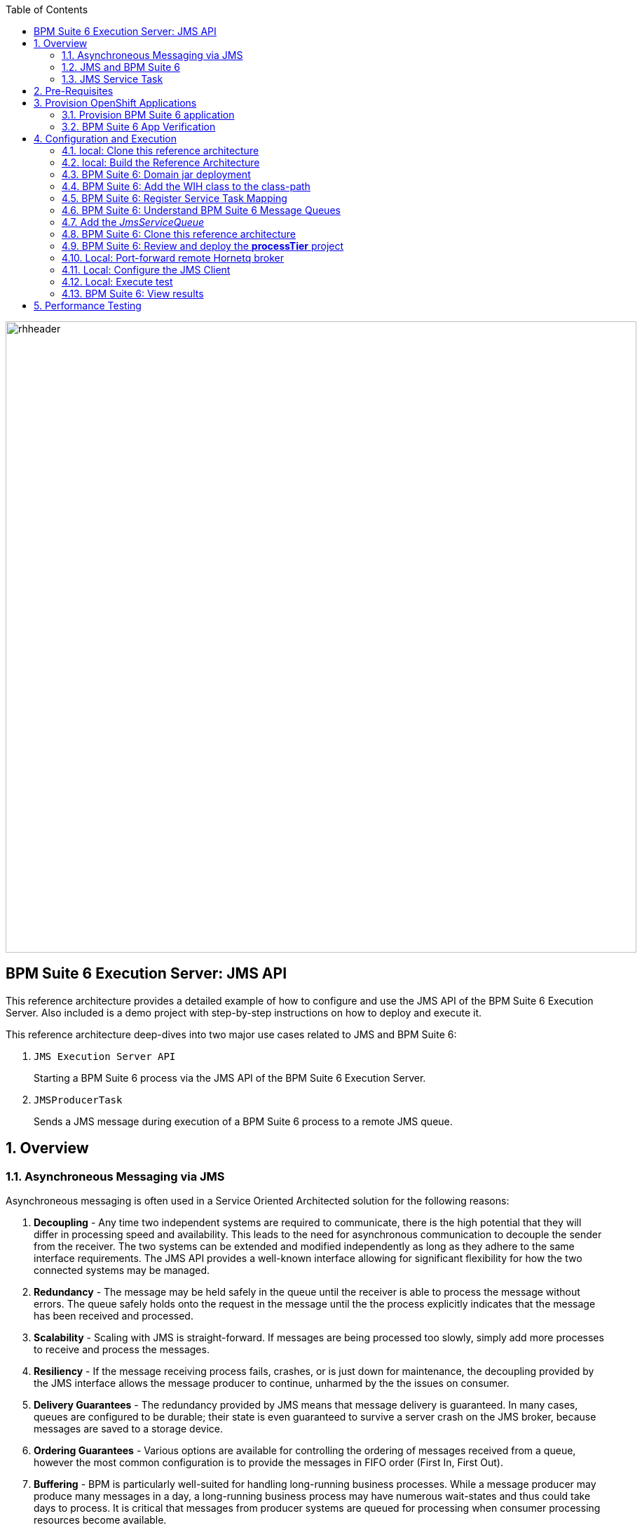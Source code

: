 :data-uri:
:toc2:
:rpms: link:https://github.com/jboss-gpe-ose/jboss_bpm_soa_rpmbuild[RPMs]
:cart: link:https://github.com/jboss-gpe-ose/openshift-origin-cartridge-bpms-full[Red Hat GPE's BPM Suite 6 cartridge]
:bpmproduct: link:https://access.redhat.com/site/documentation/en-US/Red_Hat_JBoss_BPM_Suite/[Red Hat's BPM Suite 6 product]
:osetools: link:https://access.redhat.com/site/documentation/en-US/OpenShift_Enterprise/2/html-single/Client_Tools_Installation_Guide/index.html[Openshift Enterprise client tools]
:commands: link:https://access.redhat.com/site/documentation/en-US/Red_Hat_JBoss_BPM_Suite/6.0/html-single/Development_Guide/index.html#Execute_calls[BPM Suite 6 Commands]
:maven: link:https://access.redhat.com/site/documentation/en-US/Red_Hat_JBoss_BPM_Suite/6.0/html-single/Development_Guide/index.html#sect-Learn_about_Maven[Learn about Maven]
:mwlaboverviewsetup: link:http://people.redhat.com/jbride/labsCommon/setup.html[Middleware Lab Overview and Set-up]

image::images/rhheader.png[width=900]

:numbered!:
[abstract]
== BPM Suite 6 Execution Server:  JMS API
This reference architecture provides a detailed example of how to configure and use the JMS API of the BPM Suite 6 Execution Server.
Also included is a demo project with step-by-step instructions on how to deploy and execute it.

This reference architecture deep-dives into two major use cases related to JMS and BPM Suite 6:

. `JMS Execution Server API` 
+
Starting a BPM Suite 6 process via the JMS API of the BPM Suite 6 Execution Server.  

. `JMSProducerTask` 
+
Sends a JMS message during execution of a BPM Suite 6 process to a remote JMS queue.

:numbered:

== Overview
=== Asynchroneous Messaging via JMS
Asynchroneous messaging is often used in a Service Oriented Architected solution for the following reasons:

. *Decoupling* - 
Any time two independent systems are required to communicate, there is the high potential that they will differ in processing speed and availability.
This leads to the need for asynchronous communication to decouple the sender from the receiver.
The two systems can be extended and modified independently as long as they adhere to the same interface requirements.
The JMS API provides a well-known interface allowing for significant flexibility for how the two connected systems may be managed.
. *Redundancy* - The message may be held safely in the queue until the receiver is able to process the message without errors.  The queue safely holds onto
the request in the message until the the process explicitly indicates that the message has been received and processed.
. *Scalability* - Scaling with JMS is straight-forward.  If messages are being processed too slowly, simply add more processes to receive and process the messages.
. *Resiliency* - If the message receiving process fails, crashes, or is just down for maintenance, the decoupling provided by the JMS interface allows the message
producer to continue, unharmed by the the issues on consumer.
. *Delivery Guarantees* - The redundancy provided by JMS means that message delivery is guaranteed.
In many cases, queues are configured to be durable; their state is even guaranteed to survive a server crash on the JMS broker, because messages are saved to a storage device.
. *Ordering Guarantees* - 
Various options are available for controlling the ordering of messages received from a queue, however the most common configuration is to provide
the messages in FIFO order (First In, First Out).
. *Buffering* - BPM is particularly well-suited for handling long-running business processes.  While a message producer may produce many messages in a day, a long-running business
process may have numerous wait-states and thus could take days to process.  It is critical that messages from producer systems are queued for processing when
consumer processing resources become available.

=== JMS  and BPM Suite 6
In regards to BPM Suite 6, JMS is often used in the following manner:

. A JMS message may be sent to the BPM Suite 6 server to start or signal a process.
. A BPMN2 process may need to send a JMS message to a topic or queue.

In this reference architecture, a JMS client starts a BPMN2 process instance by invoking the JMS API of a remote BPM Suite 6 server (hosted in OpenShift Enterprise).
Inclued in the payload of the JMS request is an application specific domain model object.
In this reference architecture, the `JMS client application` refers to a JVM running outside the BPM Suite 6 Execution Server.  
See the following diagram for an illustration of this use case.

.JMS Transport Architecture Diagram
image::images/jms_transport_arch_diagram.png[width="60%"]

==== Client JVM
The client JVM typically runs on separate hardware from the server JVM.

==== JMS Client
The JMS client has access to the application domain classes as dependencies. 
System properties for the client are read from the the pom.xml file associated with the client's project.
In addition, the client has dependencies on the HornetQ client libraries for making connections with the HornetQ broker.

==== pom.xml
The pom.xml file contains a plugin for JMeter allowing the JMeter tests to be run by issuing a Maven build command of `mvn clean verify`.
The pom.xml file also contains the values for numerous properties used by the client.

==== Application Domain
The application domain is a library of POJO objects that define the business objects used by the use case.  
For the purposes of this reference architecture, the domain classes are `Driver` and `Policy`.
The domain library must be made available to the client, as a standard Maven dependency.
It is also made available to the server as a static module.

==== HornetQ
HornetQ is the default JMS broker available on JBoss EAP.
For this reference architecture, four queues are defined in HornetQ.  
These will be view-able via the JBoss EAP console as described below.

==== Maven Repository
Apache Maven is a distributed build automation tool used in Java application development to create, manage, and build software projects. 
Maven uses standard configuration files called Project Object Model, or POM, files to define projects and manage the build process.
POMs describe the module and component dependencies, build order, and targets for the resulting project packaging and output using an XML file.
This ensures that the project is built in a correct and uniform manner.
For more information on Maven see {maven}.

==== Execution Server
The Execution Server exposes BPM Suite 6 functionality as a service.
Clients can interact with the BPM Suite 6 execution server via either REST or JMS.
For this reference architecture the Execution Server is the component that enables access to the process engine via JMS. 

==== BPM Suite 6 Process Engine
The BPM Suite 6 Process Engine is responsible for managing the state of BPMN2 process instances.
This reference architecture includes a very simple BPMN2 process definition:

image::images/bpmn.png[width="40%"]

Instances of this BPMN2 process definition will be instantiated and their lifecycle managed by the BPM Suite 6 Process Engine.

===  JMS Service Task
The purpose of the JMS Service Task is to send messages to a JMS Queue or Topic from a business process.

The following architecture diagram illustrates the components required for the JMS Service Task.

.JMS Service Task Architecture Diagram
image::images/JMS_WIH_arch_diagram.png[width="60%"]

Many of the components here have already been discussed in the previous section.
The additional components required by the JMS service task are discussed below.

==== JMS Service WIH
This reference architecture includes the following custom workItemHandler implementation:

-----
com.redhat.gpe.refarch.bpm_jms_exec_server.processTier.JMSWorkItemHandler
-----

This custom workItemHandler is mapped to a `ServiceTask` whose name is:  `JMSProducerTask`.

When a process instance is created that contains a `JMSProducerTask` Service Task, the process engine will create an instance of `com.redhat.gpe.refarch.bpm_jms_exec_server.processTier.JMSWorkItemHandler` .

== Pre-Requisites
The remainder of this documentation provides instructions for installation, configuration and execution of this reference architecture in Red Hat's Partner Demo System.  
The following is a list of pre-requisites:

. OPENTLC-SSO credentials
+
`OPENTLC-SSO` user credentials are used to log into the Red Hat Partner Demo System (PDS).
If you do not currently have an `OPENTLC-SSO` userId, please email: `OPEN-program@redhat.com`.

. Familiarity with Partner Demo System
+
If you are not already familiar with Red Hat's `Partner Demo System`, please execute what is detailed in the {mwlaboverviewsetup} guide.
Doing so will ensure that you are proficient with the tooling and workflow needed to complete this reference architecture in an OpenShift Platform as a Service environment.

. Familiarity with {bpmproduct}

== Provision OpenShift Applications
Partner Demo System allows for the creation and hosting of JBoss BPM Suite 6 runtimes in a cloud environment.

This cloud environment is powered by Red Hat's OpenShift Enterprise Platform-as-a-Service (PaaS) environment.
You can access this online lab environment 24/7.
Using this lab environment enables you to focus on developing services and business logic using JBoss middleware instead of installation and configuration details.

=== Provision BPM Suite 6 application

. Open the `Openshift Explorer` panel of the `JBoss` perspective of JBDS
. Right-click on the previously created connection to `broker00.ose.opentlc.com`.
+
Using your `OPENTLC-SSO` credentials, a connection to `broker00.ose.opentlc.com` should already exist after having completed the {mwlaboverviewsetup} guide.

. Select: `New -> Application` .
+
Since you have already created a domain from the previous introductory lab, the workflow for creation of a new application will be slightly different than what you are used to.
In particular, the OSE plugin will not prompt you for the creation of a new domain.

. The following `New or existing OpenShift Application` pop-up should appear:
+
image::images/new_OSE_app_bpm.png[]

.. In the `Name` text box, enter: `bpmsapp`
.. From the `Type` drop-down, select: JBoss BPMS 6.0 (rhgpe-bpms-6.0)
.. From the `Gear profile` drop-down, select: pds_medium
.. From the `Embeddable Cartridges` section, select: `MySQL 5.1`

. Click `Next`
. A new dialogue appears entitled `Set up Project for new OpenShift Aplication`.
+
Check the check box for `Disable automatic maven build when pushing to OpenShift`.
Afterwards, Click `Next`.

. A new dialogue appears entitled `Import an existing OpenShift application`.
+
Even though it will not be used, you will be forced to clone the remote git enabled project associated with your new OpenShift application.
Select a location on your local filesystem where the git enabled project should be cloned to.
+
image::images/gitclonelocation_bpm.png[]

. Click `Finish`
. The OSE plugin of JBDS will spin for a couple of minutes as the remote BPM Suite 6 enabled OpenShift application is created.
. Eventually, the OSE plugin will prompt with a variety of pop-up related details regarding your new application.
+
Click through all of them except when you come to the dialogue box entitled `Publish bpmsapp?`.
For this dialogue box, click `No`
+
image::images/publishbpmslab.png[]

=== BPM Suite 6 App Verification

. Using the `Remote System Explorer` perspective of JBDS, open an SSH terminal and tail the `bpms/standalone/log/server.log` of your remote BPM Suite 6 enabled OSE application
. Log messages similar to the following should appear:
+
image::images/newbpmlogfile.png[]


== Configuration and Execution

=== local: Clone this reference architecture
This reference architecture will be cloned both in your local computer as well as in your remote BPM Suite 6 Openshift environment.
To clone this reference architecture in your local environment, execute the following:

. Open the `Git` perspective of JBDS.
. In the `Git Repositories` panel, click the link that allows you to `Clone a Git Repository and add the clone to this view`
. A pop-up should appear with a name of `Source Git Repository`
. In the `URI` field, enter the following:
+
-----
https://github.com/jboss-gpe-ref-archs/bpm_jms_exec_server.git
-----

. Click `Next`
+
image::images/clone_repo_to_local.png[]

. Continue to click `Next` through the various screens
+
On the pop-up screen entitled `Local Destination`, change the default value of the `Directory` field to your preferred location on disk.
For the purposes of the remainder of these instructions, this directory on your local filesystem will be referred to as:  $REF_ARCH_HOME

. On the last screen of the `Clone Git Repository` pop-up, click `Finish`
+
Doing so will clone this `bpm_jms_exec_server` project to your local disk

. In JBDS, switch to the `Project Explorer` panel and navigate to:  `File -> Import -> Maven -> Existing Maven Projects`
. In the `Root Directory` field of the `Maven Projects` pop-up, navigate to the location on disk where the `bpm_jms_exec_server` project was just cloned to.
+
image::images/import_mvn_project.png[]

. Click `next` through the various pop-up panels and finally `Finish`.
. Your `Project Explorer` panel should now include the following mavenized projects
+
image::images/maven_projects.png[]

=== local: Build the Reference Architecture
This reference architecture includes various sub-projects that need to be built locally.
To build the various sub-projects, execute the following:

. In the `Project Explorer` panel of JBDS, right-click on the `parent` project
. Navigate to: `Run As -> Maven Install`
. In the `Console` panel, a `BUILD SUCCESS` log message should appear.
+
image::images/maven_build_success.png[]

=== BPM Suite 6: Domain jar deployment 
This reference architecture includes a subproject called `domain`.  
This sub-project contains a maven build file along with the application specific domain classes for this reference architecture.  
In `Project Explorer`, examine the domain classes and notice that they include Java Architecture for XML Binding (JAXB) annotations.  

The following are directions for deploying the jar file to your remote BPM Suite 6 server running in OpenShift.

From your local cloned copy of this reference architecture execute the following:

. In the `Project Explorer` panel of the `JBOSS` perspective of JBDS, right-click on the `domain/target/domain-1.0.jar` in `Project Explorer` and select `Copy`.
+
image::images/domainjar.png[]

. In the `Remote System Explorer` perspective of JBDS, navigate to `bpmsapp-<your domain>.apps.ose.opentlc.com -> Sftp Files -> My Home -> bpms -> standalone -> deployments -> business-central.war -> WEB-INF -> lib`
. Right-click and select `Paste`
+
image::images/pastedomainjarintobizcentral.png[]

=== BPM Suite 6:  Add the WIH class to the class-path
Similar to the application domain model library, the library containing the JMS custom workItemHandler also needs to be added to the classpath of the remote BPM Suite 6 server.

. In the `Project Explorer` panel of the `JBOSS` perspective of JBDS, right-click on the `wih/target/domain-1.0.jar` in `Project Explorer` and select `Copy`.
+
image::images/wihjar.png[]

. In the `Remote System Explorer` perspective of JBDS, navigate to `bpmsapp-<your domain>.apps.ose.opentlc.com -> Sftp Files -> My Home -> bpms -> standalone -> deployments -> business-central.war -> WEB-INF -> lib`
. Right-click and select `Paste`

=== BPM Suite 6: Register Service Task Mapping
The name `JMSProducerTask` needs to be mapped to the custom WorkItemHandler included in this reference architecture and registered with the BPM Suite 6 process engine.
The mapping between Service Task name and its workItemHandler implementation can be defined in a pre-existing BPM Suite 6 configuration file.
This can be accomplished as follows:

. In the `Remote System Explorer` perspective, ssh into the `bpmsapp` gear.
. execute: vi `~/bpms/standalone/deployments/business-central.war/WEB-INF/classes/META-INF/CustomWorkItemHandlers.conf`
.. notice the existing mappings for various base-product Service Tasks (Log, WebService, Rest)
.. add a comma to the end of the last service task mapping and then append the following:
+
-----
"JMSProducerTask": new com.redhat.gpe.refarch.bpm_jms_exec_server.processTier.JMSWorkItemHandler()
-----
+
image::images/customservicetasks.png[]

. Save the change and quit 
. Switch back to the `OpenShift Explorer` panel in JBDS and restart the `bpmsapp` application.

=== BPM Suite 6: Understand BPM Suite 6 Message Queues
When the business-central Workbench is deployed, the embedded _Execution Server_ begins to listen on the following queues already configured in the Hornetq subsystem:

* jms/queue/KIE.SESSION
* jms/queue/KIE.TASK
* jms/queue/KIE.RESPONSE
* jms/queue/KIE.AUDIT

The `KIE.SESSION` and `KIE.TASK` queues should be used to send command request messages to the JMS API of the BPM Suite 6 Execution Server. 
Command response messages will be then placed on the `KIE.RESPONSE` queue. 
Command request messages that involve starting and managing business processes should be sent to the `KIE.SESSION` and command request messages that involve managing human tasks, should be sent to the `KIE.TASK` queue.

Messages sent to the two different input queues, `KIE.SESSION` and `KIE.TASK`, will be processed in the same manner regardless of which queue they are sent to.
The reason that two input queues are provided (rather than just one) is to allow for messages to be prioritized with more control.  
For example, in some use-cases, clients may send many more requests involving human tasks than requests involving business processes.  
If the business-process related messages are sent to `KIE.SESSION` and the human-task related messages are sent to `KIE.TASK`, then processing of business-process related messages occurs independent of processing of human-task related messages.

The BPM Suite 6 Execution Server uses a Message Driven Bean (MDB) to process messages from the queues.  
To change any of the configuration details of the MDBs, navigate to the following file in the BPM Suite 6 JVM and modify as appropriate:  

----------
~/bpms/standalone/deployments/business-central.war/WEB-INF/ejb-jar.xml
----------

In your remote Openshift environment provisioned with BPM Suite 6, the 3 JMS API Execution Server queues are already created in the default messaging subsystem: HornetQ. 
To view them, open your browser to the JBoss EAP management console `(http://<your_openshift_host>/console/App.html)` of your remote Openshift environment and navigate to:  Profile -> Subsystems -> Messaging -> Destinations -> default -> View .  
The following should appear:

image::images/queues.png[]

Also, enabled by default in your remote Openshift environment is the messaging configuration: _message-counter-enabled_.  
This will prove useful later when executing the included load test to easily visualize real-time messaging statistics per queue.  
The overhead of enabling messaging statistics in HornetQ is negligible.

By default, authentication to the Hornetq messaging subsystem is enabled in JBoss EAP 6.  
Also, authorization rules are set to restrict only authenticated users with a role of _admin_ the ability to send messages to the BPM Suite 6 queues.  
These messaging security settings can be seen by navigating to the following the JBoss EAP management console of your Openshift environment:  Profile -> Subsystems -> Messaging -> Destinations -> default -> Security Settings.

image::images/messaging_security.png[]

The remote Openshift environment provisioned with JBoss EAP and BPM Suite 6 has already been pre-configured to allow for the _jboss_ user to send messages to the BPM Suite 6 queues.  
Therefore, your JMS clients sending process-instance and human task related messages to the BPM Suite 6 JMS API should do so as the 'jboss' user. 

=== Add the _JmsServiceQueue_
The *bpm_jms_exec_server* business process definition defines a custom Service Task whose corresponding custom workItemHandler will send a message to a business queue in the co-located Hornetq sub-system.  
This business queue (called _JmsServiceQueue_ ) needs to be created in the Hornetq subsystem.  

To create this queue, execute the following:

. In your browser, authenticate into the JBoss EAP Management Console of your remote BPM Suite 6 environment
. navigate to:  Profile -> Subsystems -> Messaging -> Destinations -> default -> View -> Queues/Topics -> Add
+
image::images/add_queue.png[]

. Populate the dialog box as follows:
.. Name : `JmsServiceQueue`
.. JNDI Names :  `java:/queue/JmsServiceQueue`
. There should now be 5 queues configured in the Hornetq messaging subsystem:
+
image::images/fivequeues.png[] 

=== BPM Suite 6: Clone this reference architecture
Use the following steps to clone this reference architecture in BPM Suite 6:

. Open your browser and log into the `BPM Console` of BPM Suite 6
+
The userId to use is:  `jboss`  and the password to use is:  `brms`

. Navigate to:  Authoring -> Administration.
. Select `Organizational Units` -> `Manage Organizational Units`
. Under `Organizational Unit Manager`, select the `Add` button
. Enter a name of _gpe_ and an owner of _jboss_. Click `OK`
. Clone this `bpm_jms_exec_server` repository in BPM Suite 6
.. Select `Repositories` -> `Clone Repository` .
.. Populate the _Clone Repository_ box as follows:
+
image::images/clone_repo.png[]

... `Repository Name` :  _bpmjmsexecserver_
... `Organizational Unit` : _gpe_
... `Git URL` :     _https://github.com/jboss-gpe-ref-archs/bpm_jms_exec_server.git_
.. Click `Clone`
.. Once successfully cloned, BPM Suite 6 will pop-up a new dialog box with the message:  _The repository is cloned successfully_

=== BPM Suite 6: Review and deploy the *processTier* project
. View the _processTier_ project in your BPM Suite 6 server
.. Select `Authoring` -> `Project Authoring`
.. Make sure the `processTier` repository is view-able in the `Project Explorer`
... Toggle the view using the wheel icon image:images/wheel.png[] if needed.
. From within the business-central workbench, select `Authoring` -> `Project Authoring`
. Find and open the `bpm_jms_exec_server` BPMN2 business process in the Web Designer
. Open the `Properties` panel for the process and notice the process Id value of `processTier.bpm_jms_exec_server`. 
+
image::images/processproperties.png[]
+
This will be used in the client's JMS message.

Use the following steps to create a deployment for the project:

. From within the business-central workbench, select `Tools` -> `Project Editor`
. Select the `Build & Deploy` button.
. After the build completes, select `Deploy` -> `Deployments`
. Take note of the deployment Id in the column labeled `Deployment`.
If you used the values in this document, then the deployment ID will be: `com.redhat.gpe.refarch.bpm_jms_exec_server:processTier:1.0`.  
This value will be used in the client's JMS message.

=== Local: Port-forward remote Hornetq broker
HornetQ accepts inbound TCP connections on port `5445`.
This port is not a default open port in OpenShift Enterprise. 
Subsequently, port 5445 needs to be tunneled using ssh from your local to your remote BPM Suite 6 environment.

. Switch to the `OpenShift Explorer` panel of the `JBoss` perspective of JBDS and right-click on the `bpmsapp`.
. Select `Port Forwarding` and click the `Start All` button.
. Notice that the status of all port-forwarded ports (most importently 5445) should be `Started`
+
image::images/portforwarding.png[]

While port forwarded ssh tunnels are running, the remote HornetQ broker can be accessed on the local computer at `localhost:5445`.

=== Local: Configure the JMS Client
The JMS Client is located in the *$REF_ARCH_HOME/loadTest* directory of this reference architecture.  
It is a java class that builds an instance of the _Policy_ domain object and sends the object in a JMS Message to the BPM Suite 6 server to start a business process.  
The name of the class is *com.redhat.gpe.refarch.bpm_jms_exec_server.loadtest.JMSClient*.  
Note that this class also extends the JMeter AbstractJavaSamplerClient class.
Use of JMeter with this reference architecture will be discussed in the next section of this documentation.

. Import the $REF_ARCH_HOME/loadtest maven project into JBDS
+
The `bpms_jms_exec_server/loadtest` maven project was not previously included in the original import earlier in this reference architecture.

.. Switch to the `Project Explorer` panel of the JBDS and select `File -> Import -> Maven -> Existing Maven Projects`
.. Click `Next` and browse to the location on disk of `REF_ARCH_HOME/loadtest`
+
image::images/importloadtest.png[]

.. Click `Finish`

This document will not cover aspects of this client that are common to sending JMS messages.
However, there are a few important details in the client that are specific to this use case that require further explanation.
These details are discussed in the following sections.

==== JAXB marshalling
The client class uses JAXB to serialize the POJOs before sending them via JMS.
The following is required by the client to provide the JAXB context required for serializing the POJO on the client side:

.Providing the JAXB context on the client
----------
/* -------  Required for proper serialization on the Client side (for the JAXB context) ------- */
jaxbSerializationProvider.addJaxbClasses(Policy.class);
----------

On the server side, these objects must be deserialized via JAXB.
For this to occur the server must know the type of the object contained within the message.
To provide this information on the server, a special string property is is added to the JMS message by the following code.
 
The following code snipped is from the `sendJMSJaxCommandsRequest` method of the class:

.Providing Context for JAXB Deserialization
----------
/* ----- Required for deserialization on the server ---------- */
Set<Class<?>> extraJaxbClasses = new HashSet<Class<?>>();
extraJaxbClasses.add(Policy.class);
String extraJaxbClassesPropertyValue = JaxbSerializationProvider.classSetToCommaSeperatedString(extraJaxbClasses);
msg.setStringProperty(EXTRA_JAXB_CLASSES_PROPERTY_NAME, extraJaxbClassesPropertyValue);
----------

In this code snipped, *Policy.class* is the class for the POJO object called Policy.
If additional classes were required, then simply add more calls to the `extraJaxbClasses.add` method.

==== Local: Provide the target for the message
Once the object has been deserialized on the server, the Execution Server must know which deployment is the target of the message.
For this information, another string property is set on the JMS message as shown in the follow code snippet:

.Providing the DeploymentID
----------
/* ------- Required for the server to locate the target deployment for the process --------- */
msg.setStringProperty(DEPLOYMENT_ID_PROPERTY_NAME, deploymentId);
----------

The value for `deploymentId` is provided as a property in the *$REF_ARCH_HOME/loadtest/pom.xml* file, and initialized in the constructor for this class.

==== BPM Suite 6 command objects
The client use a BPM Suite 6 command objects to provides a programmatic interface to the JMS API and take care of the underlying details of sending and receiving commands via JMS.
The following code of the client is used to create the command object for starting a process in BPM Suite 6:

.StartProcess Command object
----------
// create the start process command object
StartProcessCommand cmd = new StartProcessCommand(processId); <1>
        
// populate domain model classes
Policy policyObj = populatePolicyObject();
cmd.putParameter(POLICY, policyObj);  <2>
        
// send the start process command
JaxbCommandsRequest req = new JaxbCommandsRequest(deploymentId, cmd); <3>
----------
<1> The *StartProcessCommand* object is created.  The `processId` of the target process is provided as parameter to the command.
<2> The call to *putParameter* on the command object is used to provide the payload.
<3> The StartProcessCommand object is then sent as parameter to the *JaxbCommandRequest* wrapper object.

The StartProcessCommand object is only one of may commands that can be processed by the execution server.
For a complete list of available commands see {commands}.

=== Local: Execute test
Before executing the test, open the *loadtest/pom.xml* file and configure the parameters to suite your server.
In particular be sure that the following properties are correct for your environment:

* process.id
* deploymentId
* hornetq.host
* hornetq.user
* hornetq.password

To execute the process do the following:

. In the `Remote System Explorer` perspective, ssh into your remote BPM Suite 6 gear and tail the log file at:
+
-----
~/bpms/standalone/log/server.log
-----

. In the `Project Explorer` panel, right-click on the new `loadtest` project and select:  `Run As -> Maven build`
+
image::images/loadtestselectrunas.png[]

. In the `Edit configuration and launch` pop-up enter the following in the `Goals` field:  `clean verify`
+
image::images/executeloadtest.png[]

. Click `Apply` and `Run`

=== BPM Suite 6:  View results
* The `bpms/standalone/log/server.log` of your remote BPM Suite 6 enabled Openshift Environment should include statements similar to the following:

-------
[com.redhat.gpe.refarch.bpm_jms_exec_server.processTier.JMSWorkItemHandler]  Sending messageContent: Driver  properties =
    driverName : alex
    dlNumber : 7
    age : 21
    # accidents : 0
    # tickets : 1
    SSN : 555-55-555
    # creditScore : 800
-------

* Also, in the JBoss EAP Management Console, navigate to Runtime -> JMS Destinations -> JmsServiceQueue, and  notice that JMS messages have begun to accumulate in the previously configured _JmsServiceQueue_ :

image::images/message_stats.png[]



== Performance Testing
In the following we measure the system impact when changes are made to configuration parameters on the JMS interface between BPM Suite 6 and 
JMS client applications.  Other relevant BPM Suite 6 configuration options are also taken into consideration.
* Queue sizing
* message listener configuration
* durable vs non-durable queues
* Single process knowledge session vs process per request
